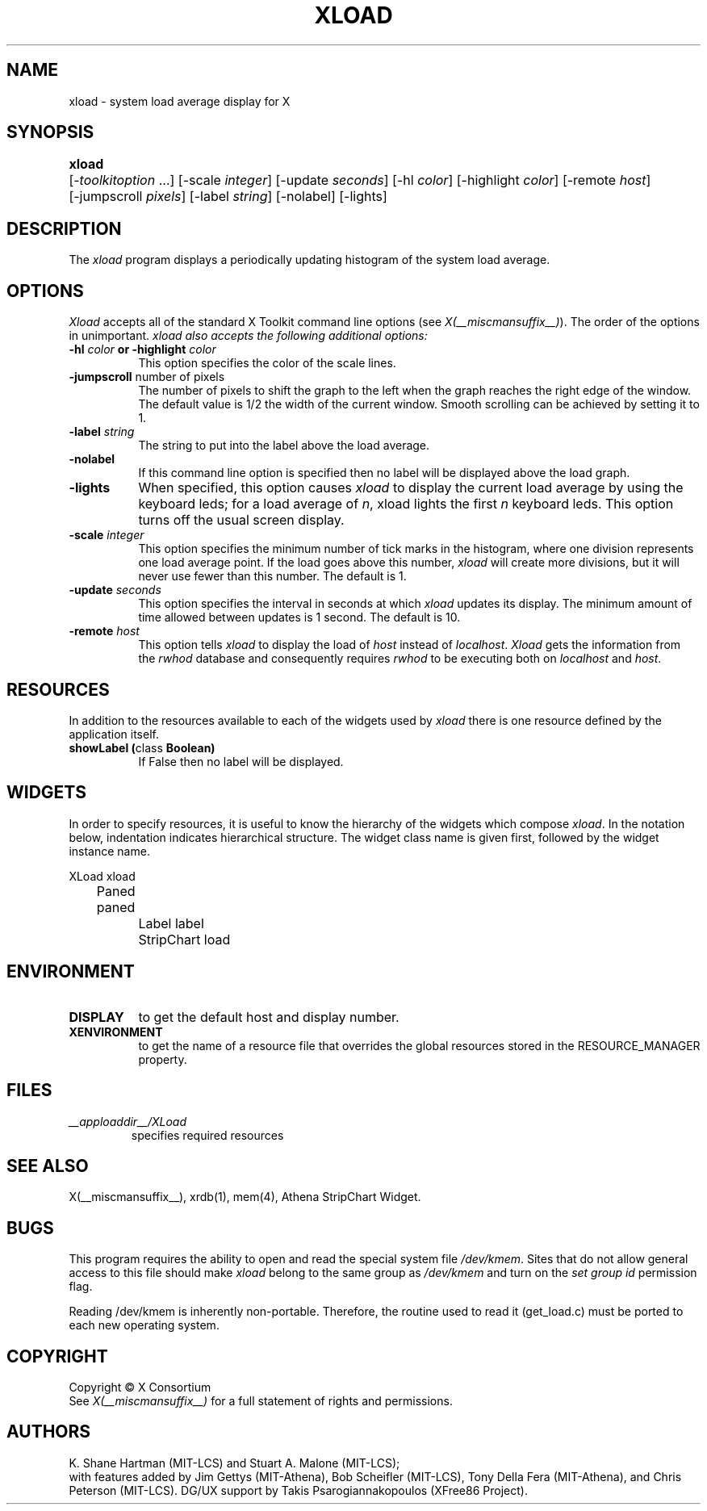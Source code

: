 .\" $XConsortium: xload.man,v 1.29 94/04/17 20:43:44 matt Exp $
.\"
.\" $XFree86: xc/programs/xload/xload.man,v 1.5 2002/10/12 16:06:48 herrb Exp $
.\"
.TH XLOAD 1 __xorgversion__
.SH NAME
xload \- system load average display for X
.SH SYNOPSIS
.ta 6n
\fBxload\fP	[-\fItoolkitoption\fP ...] [-scale \fIinteger\fP] [-update \fIseconds\fP] [-hl \fIcolor\fP] [-highlight \fIcolor\fP]  [-remote \fIhost\fP]
.br
	[-jumpscroll \fIpixels\fP] [-label \fIstring\fP] [-nolabel] [-lights]
.SH DESCRIPTION
The 
.I xload 
program displays a periodically updating histogram of the system load average.
.SH OPTIONS
.PP
.I Xload
accepts all of the standard X Toolkit command line options (see \fIX(__miscmansuffix__)\fP).
The order of the options in unimportant.  \fIxload also accepts the
following additional options:
.PP
.TP 8
.B \-hl \fIcolor\fP or \-highlight \fIcolor\fP
This option specifies the color of the scale lines.  
.TP 8
.B \-jumpscroll \fPnumber of pixels\fP
The number of pixels to shift the graph to the left when the graph
reaches the right edge of the window.  The default value is 1/2 the width
of the current window.  Smooth scrolling can be achieved by setting it to 1.
.TP 8
.B \-label \fIstring\fP
The string to put into the label above the load average.
.TP 8
.B \-nolabel
If this command line option is specified then no label will be
displayed above the load graph.
.TP 8
.B \-lights
When specified, this option causes
.I xload
to display the current load average by using the keyboard leds; for
a load average of \fIn\fP, xload lights the first \fIn\fP keyboard leds.
This option turns off the usual screen display.
.TP 8
.B \-scale \fIinteger\fP
This option specifies the minimum number of tick marks in the histogram,
where one division represents one load average point.  If the load goes
above this number, \fIxload\fP will create more divisions, but it will never
use fewer than this number.  The default is 1.
.PP
.TP 8
.B \-update \fIseconds\fP
This option specifies the interval in seconds at which \fIxload\fP
updates its display.  The minimum amount of time allowed between updates
is 1 second.  The default is 10.
.TP 8
.B \-remote \fIhost\fP
This option tells \fIxload\fP to display the load of \fIhost\fP instead of \fIlocalhost\fP. \fIXload\fP gets the information from the \fIrwhod\fP database and consequently requires \fIrwhod\fP to be executing both on \fIlocalhost\fP and \fIhost\fP.
.SH RESOURCES
In addition to the resources available to each of the widgets used by 
\fIxload\fP there is one resource defined by the application itself.
.TP 8
.B showLabel (\fPclass\fB Boolean)
If False then no label will be displayed.
.SH WIDGETS
In order to specify resources, it is useful to know the hierarchy of
the widgets which compose \fIxload\fR.  In the notation below,
indentation indicates hierarchical structure.  The widget class name
is given first, followed by the widget instance name.
.sp
.nf
.ta .5i 1.0i 1.5i 2.0i
XLoad  xload
	Paned  paned
		Label  label
		StripChart  load
.fi
.sp
.SH ENVIRONMENT
.PP
.TP 8
.B DISPLAY
to get the default host and display number.
.TP 8
.B XENVIRONMENT
to get the name of a resource file that overrides the global resources
stored in the RESOURCE_MANAGER property.
.SH FILES
.TP
.I __apploaddir__/XLoad
specifies required resources
.SH SEE ALSO
X(__miscmansuffix__), xrdb(1), mem(4), Athena StripChart Widget.
.SH BUGS
This program requires the ability to open and read the special system
file \fI/dev/kmem\fP.  Sites that do not allow general access to this file
should make \fIxload\fP belong to the same group as \fI/dev/kmem\fP and
turn on the \fIset group id\fP permission flag.
.PP
Reading /dev/kmem is inherently non-portable.  Therefore, the routine
used to read it (get_load.c) must be ported to each new operating system. 
.SH COPYRIGHT
Copyright \(co X Consortium
.br
See \fIX(__miscmansuffix__)\fP for a full statement of rights and permissions.
.SH AUTHORS
K. Shane Hartman (MIT-LCS) and Stuart A. Malone (MIT-LCS);
.br
with features added by Jim Gettys (MIT-Athena), Bob Scheifler (MIT-LCS),
Tony Della Fera (MIT-Athena), and Chris Peterson (MIT-LCS).
DG/UX support by Takis Psarogiannakopoulos (XFree86 Project).
